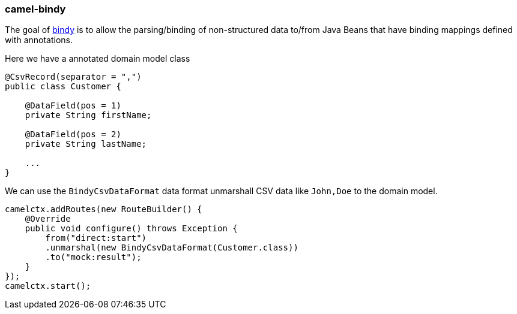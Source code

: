 ### camel-bindy

The goal of http://camel.apache.org/bindy.html[bindy,window=_blank] is to allow the parsing/binding of non-structured data to/from Java Beans that have binding mappings defined with annotations.

Here we have a annotated domain model class

[source,java,options="nowrap"]
----
@CsvRecord(separator = ",")
public class Customer {

    @DataField(pos = 1)
    private String firstName;

    @DataField(pos = 2)
    private String lastName;

    ...
}
----

We can use the `BindyCsvDataFormat` data format unmarshall CSV data like `John,Doe` to the domain model.

[source,java,options="nowrap"]
camelctx.addRoutes(new RouteBuilder() {
    @Override
    public void configure() throws Exception {
        from("direct:start")
        .unmarshal(new BindyCsvDataFormat(Customer.class))
        .to("mock:result");
    }
});
camelctx.start();

